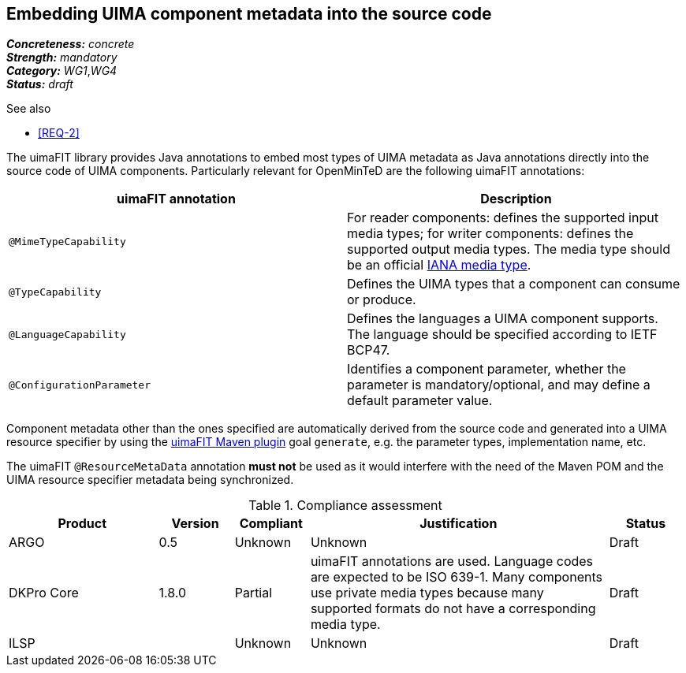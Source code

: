 == Embedding UIMA component metadata into the source code

[%hardbreaks]
[small]#*_Concreteness:_* __concrete__#
[small]#*_Strength:_*     __mandatory__#
[small]#*_Category:_*     __WG1__,__WG4__#
[small]#*_Status:_*       __draft__#

.See also
* <<REQ-2>>

The uimaFIT library provides Java annotations to embed most types of UIMA metadata as Java annotations directly into the source code of UIMA components.  Particularly relevant for OpenMinTeD are the following uimaFIT annotations:

|===
| uimaFIT annotation | Description

| `@MimeTypeCapability`
| For reader components: defines the supported input media types; for writer components: defines the supported output media types. The media type should be an official link:http://www.iana.org/assignments/media-types/media-types.xhtml[IANA media type].

| `@TypeCapability`
|  Defines the UIMA types that a component can consume or produce.

| `@LanguageCapability`
| Defines the languages a UIMA component supports. The language should be specified according to
IETF BCP47.

| `@ConfigurationParameter`
| Identifies a component parameter, whether the parameter is mandatory/optional, and may define a default parameter value.
|===

Component metadata other than the ones specified are automatically derived from the source code and generated into a UIMA resource specifier by using the link:https://uima.apache.org/d/uimafit-current/tools.uimafit.book.html#tools.uimafit.maven[uimaFIT Maven plugin] goal `generate`, e.g. the parameter types, implementation name, etc.

The uimaFIT `@ResourceMetaData` annotation *must not* be used as it would interfere with the need of the Maven POM and the UIMA resource specifier metadata being synchronized.

.Compliance assessment
[cols="2,1,1,4,1"]
|====
|Product|Version|Compliant|Justification|Status

| ARGO
| 0.5
| Unknown
| Unknown
| Draft

| DKPro Core
| 1.8.0
| Partial
| uimaFIT annotations are used. Language codes are expected to be ISO 639-1. Many components use private media types because many supported formats do not have a corresponding media type.
| Draft

| ILSP
| 
| Unknown
| Unknown
| Draft
|====
